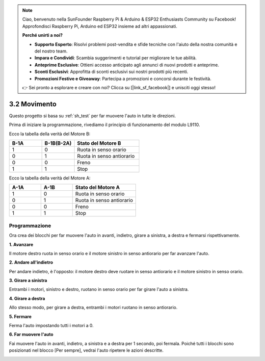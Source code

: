.. note::

    Ciao, benvenuto nella SunFounder Raspberry Pi & Arduino & ESP32 Enthusiasts Community su Facebook! Approfondisci Raspberry Pi, Arduino ed ESP32 insieme ad altri appassionati.

    **Perché unirti a noi?**

    - **Supporto Esperto**: Risolvi problemi post-vendita e sfide tecniche con l'aiuto della nostra comunità e del nostro team.
    - **Impara e Condividi**: Scambia suggerimenti e tutorial per migliorare le tue abilità.
    - **Anteprime Esclusive**: Ottieni accesso anticipato agli annunci di nuovi prodotti e anteprime.
    - **Sconti Esclusivi**: Approfitta di sconti esclusivi sui nostri prodotti più recenti.
    - **Promozioni Festive e Giveaway**: Partecipa a promozioni e concorsi durante le festività.

    👉 Sei pronto a esplorare e creare con noi? Clicca su [|link_sf_facebook|] e unisciti oggi stesso!

.. _sh_move:

3.2 Movimento
==================

Questo progetto si basa su :ref:`sh_test` per far muovere l'auto in tutte le direzioni.

Prima di iniziare la programmazione, rivediamo il principio di funzionamento del modulo L9110.

Ecco la tabella della verità del Motore B:

.. list-table:: 
    :widths: 25 25 50
    :header-rows: 1

    * - B-1A
      - B-1B(B-2A)
      - Stato del Motore B
    * - 1
      - 0
      - Ruota in senso orario
    * - 0
      - 1
      - Ruota in senso antiorario
    * - 0
      - 0
      - Freno
    * - 1
      - 1
      - Stop

Ecco la tabella della verità del Motore A:

.. list-table:: 
    :widths: 25 25 50
    :header-rows: 1

    * - A-1A
      - A-1B
      - Stato del Motore A
    * - 1
      - 0
      - Ruota in senso orario
    * - 0
      - 1
      - Ruota in senso antiorario
    * - 0
      - 0
      - Freno
    * - 1
      - 1
      - Stop

Programmazione
-------------------

Ora crea dei blocchi per far muovere l'auto in avanti, indietro, girare a sinistra, a destra e fermarsi rispettivamente.


**1. Avanzare**

Il motore destro ruota in senso orario e il motore sinistro in senso antiorario per far avanzare l'auto.

.. image:: img/2_forward.png

**2. Andare all'indietro**

Per andare indietro, è l'opposto: il motore destro deve ruotare in senso antiorario e il motore sinistro in senso orario.

.. image:: img/2_backward.png

**3. Girare a sinistra**

Entrambi i motori, sinistro e destro, ruotano in senso orario per far girare l'auto a sinistra.

.. image:: img/2_turn_left.png

**4. Girare a destra**

Allo stesso modo, per girare a destra, entrambi i motori ruotano in senso antiorario.

.. image:: img/2_turn_right.png

**5. Fermare**

Ferma l'auto impostando tutti i motori a 0.

.. image:: img/2_stop.png

**6. Far muovere l'auto**

Fai muovere l'auto in avanti, indietro, a sinistra e a destra per 1 secondo, poi fermala. Poiché tutti i blocchi sono posizionati nel blocco [Per sempre], vedrai l'auto ripetere le azioni descritte.

.. image:: img/2_move.png